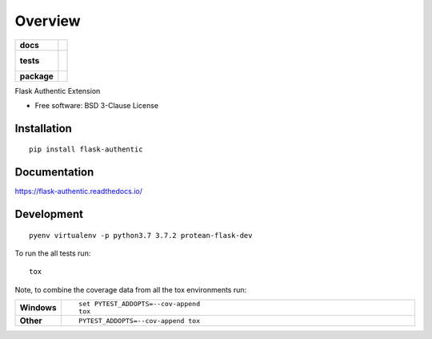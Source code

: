 ========
Overview
========

.. start-badges

.. list-table::
    :stub-columns: 1

    * - docs
      - |docs|
    * - tests
      - |
        |
    * - package
      - | |version| |wheel| |supported-versions| |supported-implementations|

.. |docs| image:: https://readthedocs.org/projects/flask-authentic/badge/?style=flat
    :target: https://readthedocs.org/projects/flask-authentic
    :alt: Documentation Status

.. |version| image:: https://img.shields.io/pypi/v/flask-authentic.svg
    :alt: PyPI Package latest release
    :target: https://pypi.org/project/flask-authentic

.. |wheel| image:: https://img.shields.io/pypi/wheel/flask-authentic.svg
    :alt: PyPI Wheel
    :target: https://pypi.org/project/flask-authentic

.. |supported-versions| image:: https://img.shields.io/pypi/pyversions/flask-authentic.svg
    :alt: Supported versions
    :target: https://pypi.org/project/flask-authentic

.. |supported-implementations| image:: https://img.shields.io/pypi/implementation/flask-authentic.svg
    :alt: Supported implementations
    :target: https://pypi.org/project/flask-authentic


.. end-badges

Flask Authentic Extension

* Free software: BSD 3-Clause License

Installation
============

::

    pip install flask-authentic

Documentation
=============

https://flask-authentic.readthedocs.io/

Development
===========

::

    pyenv virtualenv -p python3.7 3.7.2 protean-flask-dev

To run the all tests run::

    tox

Note, to combine the coverage data from all the tox environments run:

.. list-table::
    :widths: 10 90
    :stub-columns: 1

    - - Windows
      - ::

            set PYTEST_ADDOPTS=--cov-append
            tox

    - - Other
      - ::

            PYTEST_ADDOPTS=--cov-append tox
